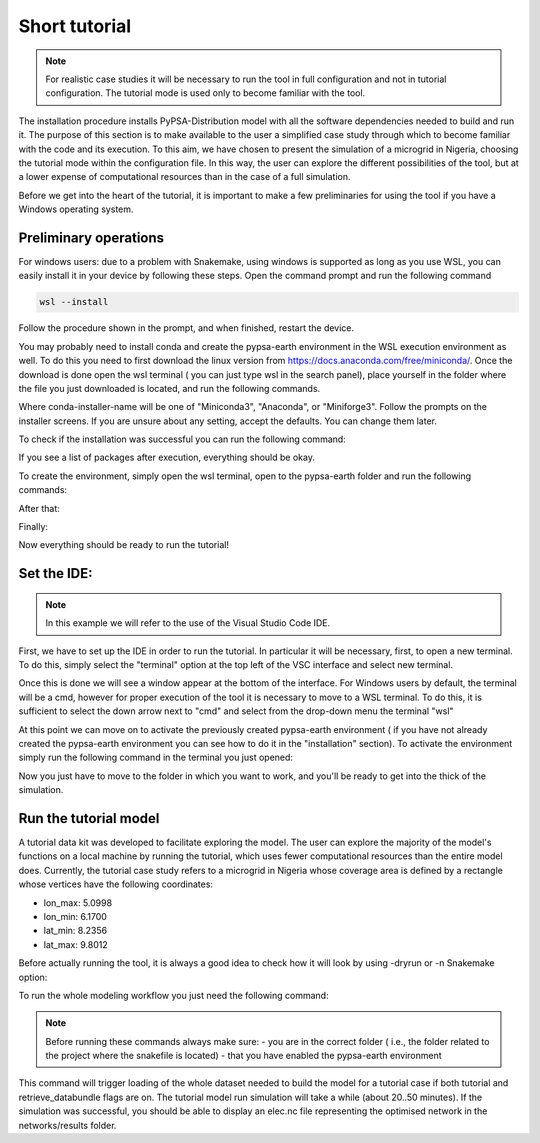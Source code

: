 .. SPDX-FileCopyrightText:  PyPSA-Earth and PyPSA-Eur Authors
..
.. SPDX-License-Identifier: CC-BY-4.0

.. _short_tutorial:


##########################################
Short tutorial
##########################################

.. note::

    For realistic case studies it will be necessary to run the tool in full configuration and not in tutorial configuration. The tutorial mode is used only to become familiar with the tool.

The installation procedure installs PyPSA-Distribution model with all the software dependencies needed to build and run it.
The purpose of this section is to make available to the user a simplified case study through which to become familiar with the code and its execution.
To this aim, we have chosen to present the simulation of a microgrid in Nigeria, choosing the tutorial mode within the configuration file. In this way, the user can explore the different possibilities of the tool,
but at a lower expense of computational resources than in the case of a full simulation.

Before we get into the heart of the tutorial, it is important to make a few preliminaries for using the tool if you have a Windows operating system.

Preliminary operations
---------------------------

For windows users: due to a problem with Snakemake, using windows is supported as long as you use WSL, you can easily install it in your device by following these steps.
Open the command prompt and run the following command

.. code:: bash

    wsl --install

Follow the procedure shown in the prompt, and when finished, restart the device.

You may probably need to install conda and create the pypsa-earth environment in the WSL execution environment as well.
To do this you need to first download the linux version from https://docs.anaconda.com/free/miniconda/. 
Once the download is done open the wsl terminal ( you can just type wsl in the search panel), place yourself in the folder where the file you just downloaded is located, 
and run the following commands.

.. code:: bash
    \your-path (base) % bash <conda-installer-name>-latest-Linux-x86_64.sh

Where conda-installer-name will be one of "Miniconda3", "Anaconda", or "Miniforge3".
Follow the prompts on the installer screens. If you are unsure about any setting, accept the defaults. You can change them later.

To check if the installation was successful you can run the following command:

.. code:: bash
    \your-path (base) % conda list

If you see a list of packages after execution, everything should be okay.

To create the environment, simply open the wsl terminal, open to the pypsa-earth folder and run the following commands:

.. code:: bash
    \pypsa-earth % conda activate base

After that:

.. code:: bash
    \pypsa-earth % conda install -c conda-forge mamba

Finally:

.. code:: bash
    \pypsa-earth % mamba env create -f envs/environment.yaml

Now everything should be ready to run the tutorial!

Set the IDE:
---------------------
.. note::
    In this example we will refer to the use of the Visual Studio Code IDE.

First, we have to set up the IDE in order to run the tutorial. 
In particular it will be necessary, first, to open a new terminal. To do this, simply select the "terminal" option 
at the top left of the VSC interface and select new terminal.

Once this is done we will see a window appear at the bottom of the interface. 
For Windows users by default, the terminal will be a cmd, however for proper execution of the tool it is necessary to move to a WSL terminal. 
To do this, it is sufficient to select the down arrow next to "cmd" and select from the drop-down menu the terminal "wsl"

At this point we can move on to activate the previously created pypsa-earth environment ( if you have not already created the pypsa-earth environment you can see how to do it in the "installation" section).
To activate the environment simply run the following command in the terminal you just opened:

.. code:: bash
    .../your-folder (base) % conda activate pypsa-earth

Now you just have to move to the folder in which you want to work, and you'll be ready to get into the thick of the simulation.

.. code:: bash
    .../your-folder (pypsa-earth) % cd your-work-folder


Run the tutorial model
---------------------

A tutorial data kit was developed to facilitate exploring the model.
The user can explore the majority of the model's functions on a local machine by running the tutorial, which uses fewer computational resources than the entire model does. 
Currently, the tutorial case study refers to a microgrid in Nigeria whose coverage area is defined by a rectangle whose vertices have the following coordinates:

-	lon_max: 5.0998
-	lon_min: 6.1700
-	lat_min: 8.2356
-	lat_max: 9.8012

Before actually running the tool, it is always a good idea to check how it will look by using -dryrun or -n Snakemake option:

.. code:: bash
    .../pypsa-distribution (pypsa-earth) % snakemake -j 1 solve_all_networks --dryrun


To run the whole modeling workflow you just need the following command:

.. code:: bash
    .../pypsa-distribution (pypsa-earth) % snakemake -j 1 solve_network

.. note::
    Before running these commands always make sure:
    - you are in the correct folder ( i.e., the folder related to the project where the snakefile is located)
    - that you have enabled the pypsa-earth environment

.. TODO Explain settings of the tutorial case

This command will trigger loading of the whole dataset needed to build the model for a tutorial case if both tutorial and retrieve_databundle flags are on. 
The tutorial model run simulation will take a while (about 20..50 minutes).
If the simulation was successful, you should be able to display an elec.nc file representing 
the optimised network in the networks/results folder.
